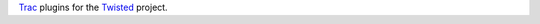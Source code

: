 Trac_ plugins for the Twisted_ project.

.. _Trac: http://trac.edgewall.org
.. _Twisted: http://twistedmatrix.com
